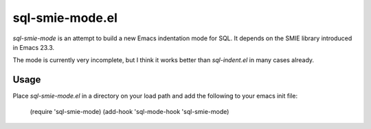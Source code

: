 ================
sql-smie-mode.el
================

`sql-smie-mode` is an attempt to build a new Emacs indentation mode
for SQL.  It depends on the SMIE library introduced in Emacs 23.3.

The mode is currently very incomplete, but I think it works better
than `sql-indent.el` in many cases already.


Usage
-----

Place `sql-smie-mode.el` in a directory on your load path and add the
following to your emacs init file:

  (require 'sql-smie-mode)
  (add-hook 'sql-mode-hook 'sql-smie-mode)
